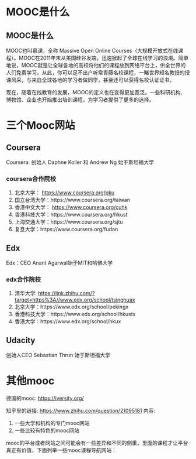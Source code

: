 * MOOC是什么
** MOOC是什么
MOOC也叫慕课，全称 Massive Open Online Courses（大规模开放式在线课程）。MOOC在2011年末从美国硅谷发端，迅速掀起了全球在线学习的浪潮。简单地说，MOOC就是让全球各地的高校将他们的课程放到网络平台上，供全世界的人们免费学习。从此，你可以足不出户听常青藤名校课程，一睹世界知名教授的授课风采，与来自全球各地的学习者做同学，甚至还可以获得名校认证证书。

现在，随着在线教育的发展，MOOC的定义也在变得更加宽泛。一些科研机构、博物馆、企业也开始推出培训课程，为学习者提供了更多的选择。
* 三个Mooc网站
** Coursera
Coursera:  创始人 Daphne Koller 和 Andrew Ng  始于斯坦福大学
*** coursera合作院校
1. 北京大学：   https://www.coursera.org/pku
2. 国立台湾大学：https://www.coursera.org/taiwan
3. 香港中文大学： https://www.coursera.org/cuhk
4. 香港科技大学：https://www.coursera.org/hkust
5. 上海交通大学：https://www.coursera.org/sjtu
6. 复旦大学：https://www.coursera.org/fudan
** Edx
Edx：CEO Anant Agarwal始于MIT和哈佛大学
*** edx合作院校
1. 清华大学: https://link.zhihu.com/?target=https%3A//www.edx.org/school/tsinghuax
2. 北京大学：https://www.edx.org/school/pekingx
3. 香港科技大学：https://www.edx.org/school/hkustx
4. 香港大学：https://www.edx.org/school/hkux
** Udacity
创始人CEO Sebastian Thrun  始于斯坦福大学
* 其他mooc
德国的mooc:
https://iversity.org/

知乎里的链接: https://www.zhihu.com/question/21095181
内容:
1. 一些大学和机构的专门mooc网站
2. 一些比较有特色的mooc网站

mooc的平台或者网站之间可能会有一些差异和不同的侧重，里面的课程才让平台真正有价值，下面列举一些mooc课程导航网站：
